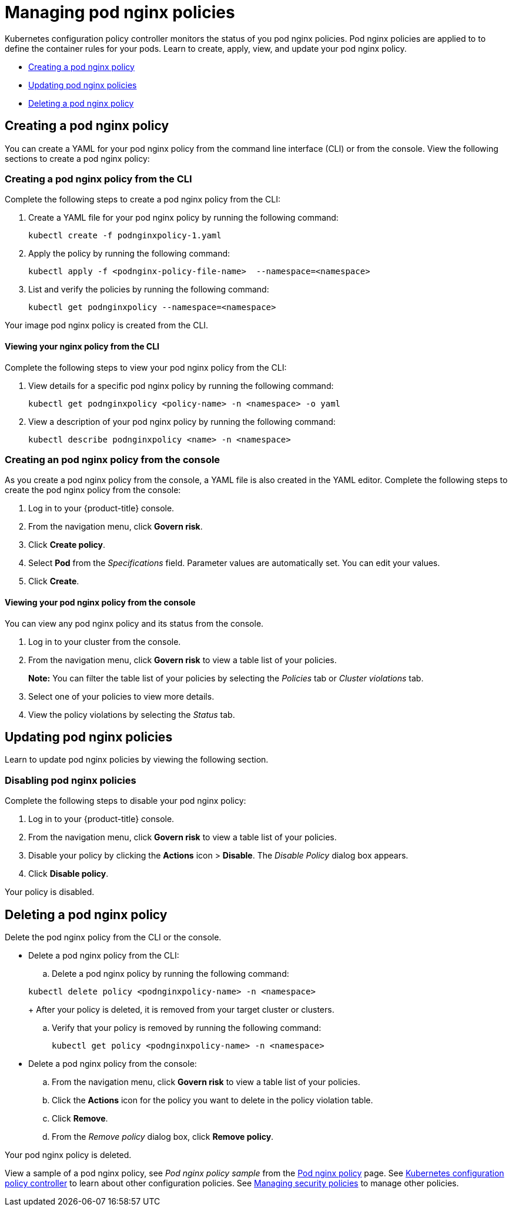 [#managing-pod-nginx-policies]
= Managing pod nginx policies

Kubernetes configuration policy controller monitors the status of you pod nginx policies.
Pod nginx policies are applied to to define the container rules for your pods.
Learn to create, apply, view, and update your pod nginx policy.

* <<creating-a-pod-nginx-policy,Creating a pod nginx policy>>
* <<updating-pod-nginx-policies,Updating pod nginx policies>>
* <<deleting-a-pod-nginx-policy,Deleting a pod nginx policy>>

[#creating-a-pod-nginx-policy]
== Creating a pod nginx policy

You can create a YAML for your pod nginx policy from the command line interface (CLI) or from the console.
View the following sections to create a pod nginx policy:

[#creating-a-pod-nginx-policy-from-the-cli]
=== Creating a pod nginx policy from the CLI

Complete the following steps to create a pod nginx policy from the CLI:

. Create a YAML file for your pod nginx policy by running the following command:
+
----
kubectl create -f podnginxpolicy-1.yaml
----

. Apply the policy by running the following command:
+
----
kubectl apply -f <podnginx-policy-file-name>  --namespace=<namespace>
----

. List and verify the policies by running the following command:
+
----
kubectl get podnginxpolicy --namespace=<namespace>
----

Your image pod nginx policy is created from the CLI.

[#viewing-your-nginx-policy-from-the-cli]
==== Viewing your nginx policy from the CLI

Complete the following steps to view your pod nginx policy from the CLI:

. View details for a specific pod nginx policy by running the following command:
+
----
kubectl get podnginxpolicy <policy-name> -n <namespace> -o yaml
----

. View a description of your pod nginx policy by running the following command:
+
----
kubectl describe podnginxpolicy <name> -n <namespace>
----

[#creating-an-pod-nginx-policy-from-the-console]
=== Creating an pod nginx policy from the console

As you create a pod nginx policy from the console, a YAML file is also created in the YAML editor.
Complete the following steps to create the pod nginx policy from the console:

. Log in to your {product-title} console.
. From the navigation menu, click *Govern risk*.
. Click *Create policy*.
. Select *Pod* from the _Specifications_ field.
Parameter values are automatically set.
You can edit your values.
. Click *Create*.

[discrete#viewing-your-pod-nginx-policy-from-the-console]
==== Viewing your pod nginx policy from the console

You can view any pod nginx policy and its status from the console.

. Log in to your cluster from the console.
. From the navigation menu, click *Govern risk* to view a table list of your policies.
+
*Note:* You can filter the table list of your policies by selecting the _Policies_ tab or _Cluster violations_ tab.

. Select one of your policies to view more details.
. View the policy violations by selecting the _Status_ tab.

[#updating-pod-nginx-policies]
== Updating pod nginx policies

Learn to update pod nginx policies by viewing the following section.

[#disabling-pod-nginx-policies]
=== Disabling pod nginx policies

Complete the following steps to disable your pod nginx policy:

. Log in to your {product-title} console.
. From the navigation menu, click *Govern risk* to view a table list of your policies.
. Disable your policy by clicking the *Actions* icon > *Disable*.
The _Disable Policy_ dialog box appears.
. Click *Disable policy*.

Your policy is disabled.

[#deleting-a-pod-nginx-policy]
== Deleting a pod nginx policy

Delete the pod nginx policy from the CLI or the console.

* Delete a pod nginx policy from the CLI:
 .. Delete a pod nginx policy by running the following command:

+
----
kubectl delete policy <podnginxpolicy-name> -n <namespace>
----
+
After your policy is deleted, it is removed from your target cluster or clusters.

 .. Verify that your policy is removed by running the following command:
+
----
kubectl get policy <podnginxpolicy-name> -n <namespace>
----
* Delete a pod nginx policy from the console:
 .. From the navigation menu, click *Govern risk* to view a table list of your policies.
 .. Click the *Actions* icon for the policy you want to delete in the policy violation table.
 .. Click *Remove*.
 .. From the _Remove policy_ dialog box, click *Remove policy*.

Your pod nginx policy is deleted.

View a sample of a pod nginx policy, see _Pod nginx policy sample_ from the xref:../security/pod_nginx_policy.adoc#pod-nginx-policy-sample[Pod nginx policy] page.
See xref:../security/config_policy_ctrl.adoc#kubernetes-configuration-policy-controller[Kubernetes configuration policy controller] to learn about other configuration policies.
See xref:../security/create_policy.adoc#managing-security-policies[Managing security policies] to manage other policies.
